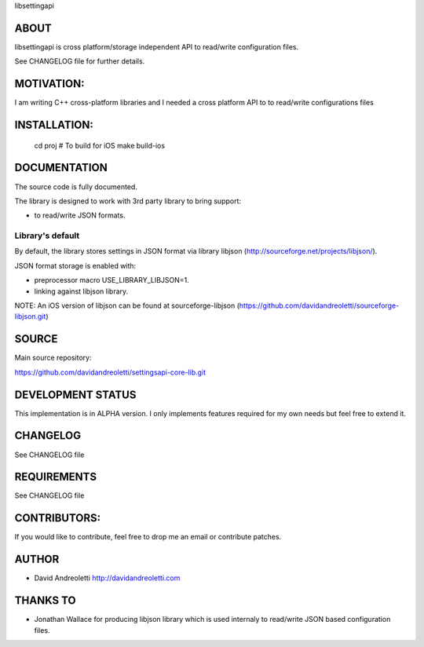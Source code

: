 libsettingapi

ABOUT
================================================================================

libsettingapi is cross platform/storage independent API to read/write configuration files.

See CHANGELOG file for further details.

MOTIVATION:
================================================================================

I am writing C++ cross-platform libraries and I needed a cross platform API 
to to read/write configurations files

INSTALLATION:
================================================================================

    cd proj
    # To build for iOS
    make build-ios

DOCUMENTATION
================================================================================

The source code is fully documented.

The library is designed to work with 3rd party library to bring support:

- to read/write JSON formats.

Library's default
------------------

By default, the library stores settings in JSON format via library libjson 
(http://sourceforge.net/projects/libjson/).

JSON format storage is enabled with:

- preprocessor macro USE\_LIBRARY\_LIBJSON=1.
- linking against libjson library. 

NOTE: An iOS version of libjson can be found at
sourceforge-libjson (https://github.com/davidandreoletti/sourceforge-libjson.git)

SOURCE
================================================================================

Main source repository: 

https://github.com/davidandreoletti/settingsapi-core-lib.git

DEVELOPMENT STATUS
================================================================================

This implementation is in ALPHA version. I only implements features required 
for my own needs but feel free to extend it.

CHANGELOG
================================================================================

See CHANGELOG file

REQUIREMENTS
================================================================================

See CHANGELOG file

CONTRIBUTORS:
================================================================================

If you would like to contribute, feel free to drop me an email or contribute 
patches.

AUTHOR
================================================================================
- David Andreoletti http://davidandreoletti.com

THANKS TO
================================================================================
- Jonathan Wallace for producing libjson library which is used internaly
  to read/write JSON based configuration files.
